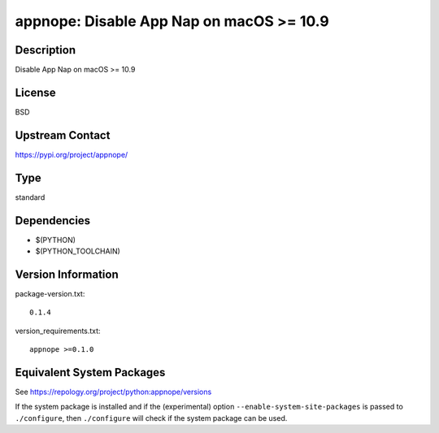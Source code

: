 .. _spkg_appnope:

appnope: Disable App Nap on macOS >= 10.9
=======================================================

Description
-----------

Disable App Nap on macOS >= 10.9

License
-------

BSD

Upstream Contact
----------------

https://pypi.org/project/appnope/


Type
----

standard


Dependencies
------------

- $(PYTHON)
- $(PYTHON_TOOLCHAIN)

Version Information
-------------------

package-version.txt::

    0.1.4

version_requirements.txt::

    appnope >=0.1.0


Equivalent System Packages
--------------------------

.. tab:: conda-forge

   .. CODE-BLOCK:: bash

       $ conda install appnope 


.. tab:: MacPorts

   .. CODE-BLOCK:: bash

       $ sudo port install py-appnope 



See https://repology.org/project/python:appnope/versions

If the system package is installed and if the (experimental) option
``--enable-system-site-packages`` is passed to ``./configure``, then ``./configure``
will check if the system package can be used.

